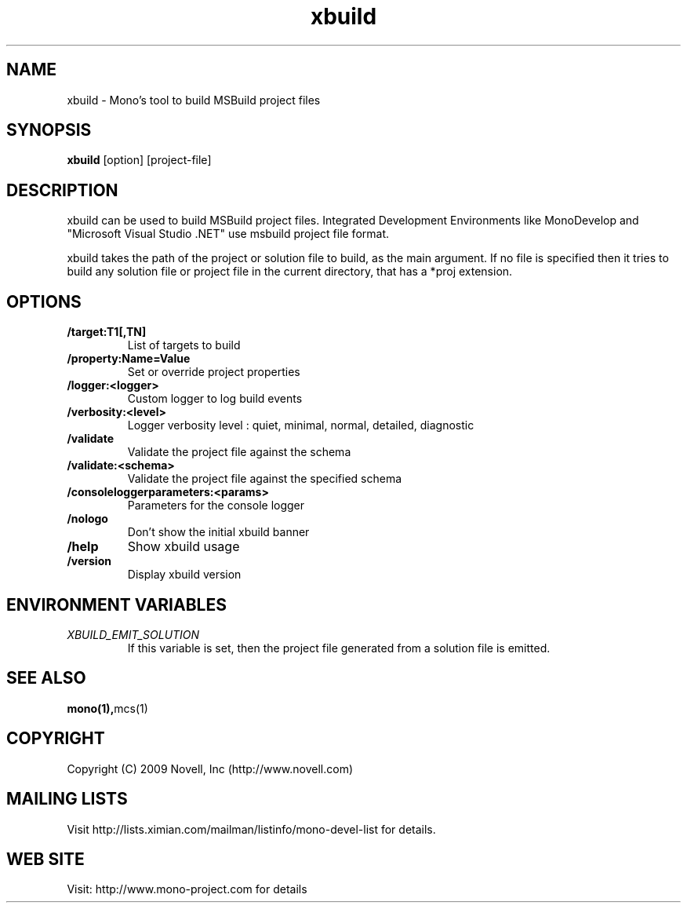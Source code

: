 .TH "xbuild" 1
.SH NAME
xbuild \- Mono's tool to build MSBuild project files
.SH SYNOPSIS
.B xbuild
[option] [project-file]
.SH DESCRIPTION
xbuild can be used to build MSBuild project files. Integrated Development
Environments like MonoDevelop and "Microsoft Visual Studio .NET" use msbuild
project file format.

xbuild takes the path of the project or solution file to build, as the main argument.
If no file is specified then it tries to build any solution file or project file in
the current directory, that has a *proj extension.
.SH OPTIONS
.TP
.B \//target:T1[,TN]
List of targets to build
.TP
.B \//property:Name=Value
Set or override project properties
.TP
.B \//logger:<logger>
Custom logger to log build events
.TP
.B \//verbosity:<level>
Logger verbosity level : quiet, minimal, normal, detailed, diagnostic
.TP
.B \//validate
Validate the project file against the schema
.TP
.B \//validate:<schema>
Validate the project file against the specified schema
.TP
.B \//consoleloggerparameters:<params>
Parameters for the console logger
.TP
.B \//nologo
Don't show the initial xbuild banner
.TP
.B \//help
Show xbuild usage
.TP
.B \//version
Display xbuild version
.SH ENVIRONMENT VARIABLES
.TP
.I "XBUILD_EMIT_SOLUTION"
If this variable is set, then the project file generated from a solution
file is emitted.
.SH SEE ALSO
.BR mono(1), mcs(1)
.SH COPYRIGHT
Copyright (C) 2009 Novell, Inc (http://www.novell.com)
.SH MAILING LISTS
Visit http://lists.ximian.com/mailman/listinfo/mono-devel-list for details.
.SH WEB SITE
Visit: http://www.mono-project.com for details
